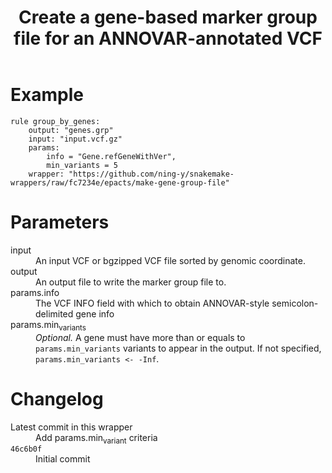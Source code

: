 #+TITLE: Create a gene-based marker group file for an ANNOVAR-annotated VCF

* Example

#+begin_src
rule group_by_genes:
    output: "genes.grp"
    input: "input.vcf.gz"
    params:
        info = "Gene.refGeneWithVer",
        min_variants = 5
    wrapper: "https://github.com/ning-y/snakemake-wrappers/raw/fc7234e/epacts/make-gene-group-file"
#+end_src

* Parameters

- input ::
  An input VCF or bgzipped VCF file sorted by genomic coordinate.
- output ::
  An output file to write the marker group file to.
- params.info ::
  The VCF INFO field with which to obtain ANNOVAR-style semicolon-delimited gene info
- params.min_variants ::
  /Optional./
  A gene must have more than or equals to ~params.min_variants~ variants to appear in the output.
  If not specified, ~params.min_variants <- -Inf~.

* Changelog

- Latest commit in this wrapper :: Add params.min_variant criteria
- ~46c6b0f~ :: Initial commit
